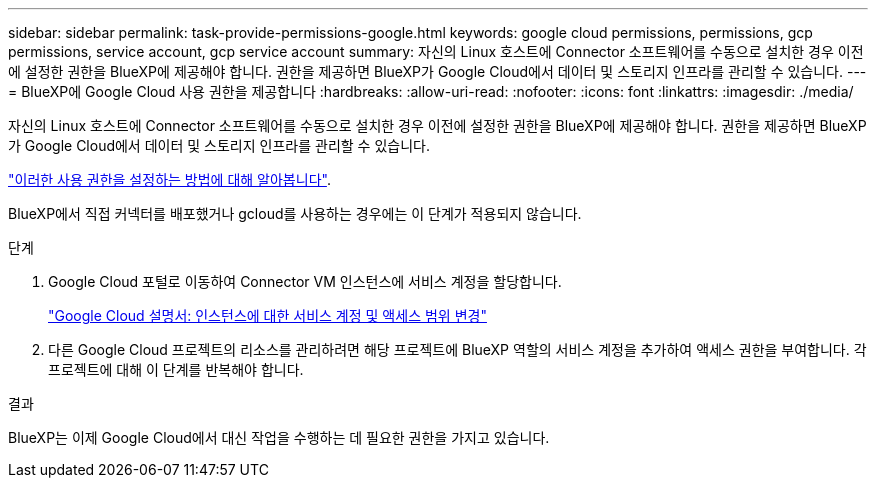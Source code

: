 ---
sidebar: sidebar 
permalink: task-provide-permissions-google.html 
keywords: google cloud permissions, permissions, gcp permissions, service account, gcp service account 
summary: 자신의 Linux 호스트에 Connector 소프트웨어를 수동으로 설치한 경우 이전에 설정한 권한을 BlueXP에 제공해야 합니다. 권한을 제공하면 BlueXP가 Google Cloud에서 데이터 및 스토리지 인프라를 관리할 수 있습니다. 
---
= BlueXP에 Google Cloud 사용 권한을 제공합니다
:hardbreaks:
:allow-uri-read: 
:nofooter: 
:icons: font
:linkattrs: 
:imagesdir: ./media/


[role="lead"]
자신의 Linux 호스트에 Connector 소프트웨어를 수동으로 설치한 경우 이전에 설정한 권한을 BlueXP에 제공해야 합니다. 권한을 제공하면 BlueXP가 Google Cloud에서 데이터 및 스토리지 인프라를 관리할 수 있습니다.

link:task-set-up-permissions-google.html["이러한 사용 권한을 설정하는 방법에 대해 알아봅니다"].

BlueXP에서 직접 커넥터를 배포했거나 gcloud를 사용하는 경우에는 이 단계가 적용되지 않습니다.

.단계
. Google Cloud 포털로 이동하여 Connector VM 인스턴스에 서비스 계정을 할당합니다.
+
https://cloud.google.com/compute/docs/access/create-enable-service-accounts-for-instances#changeserviceaccountandscopes["Google Cloud 설명서: 인스턴스에 대한 서비스 계정 및 액세스 범위 변경"^]

. 다른 Google Cloud 프로젝트의 리소스를 관리하려면 해당 프로젝트에 BlueXP 역할의 서비스 계정을 추가하여 액세스 권한을 부여합니다. 각 프로젝트에 대해 이 단계를 반복해야 합니다.


.결과
BlueXP는 이제 Google Cloud에서 대신 작업을 수행하는 데 필요한 권한을 가지고 있습니다.
